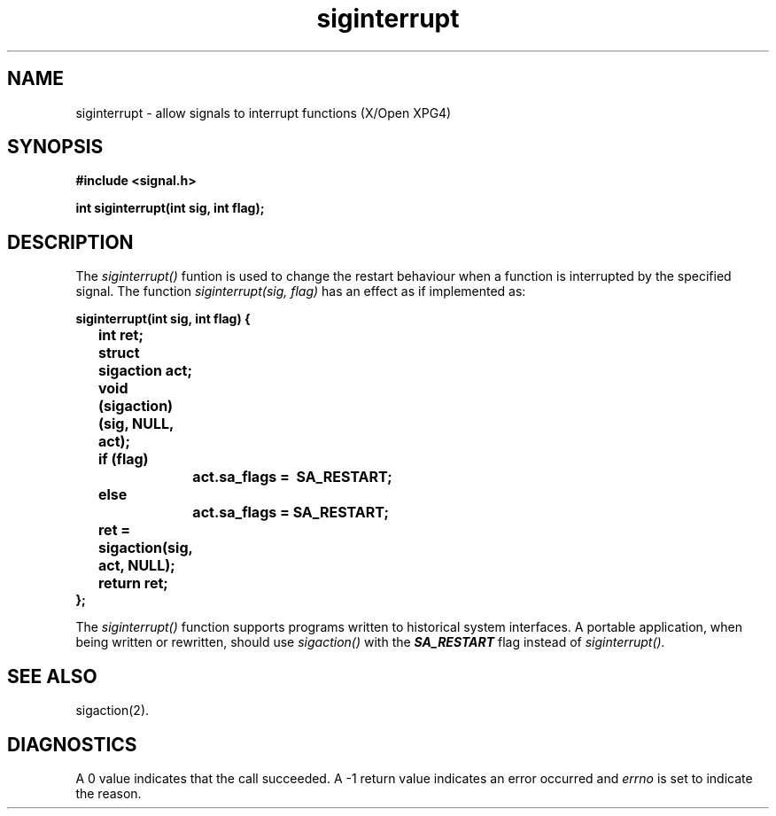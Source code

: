 '\"! tbl | mmdoc
'\"macro stdmacro
.ie t .ds d \(dg
.el .ds d \z'|+'
.ie t .ds b \(bu
.el .ds b @
.TH siginterrupt 2
.SH NAME
siginterrupt \- allow signals to interrupt functions (X/Open XPG4)
.SH SYNOPSIS
.nf
\f3#include <signal.h>\f1
.sp .8v
\f3int siginterrupt(int sig, int flag);\f1
.fi
.SH DESCRIPTION
.PP
The
.I siginterrupt()
funtion is used to change the restart behaviour when a function is
interrupted by the specified signal.
The function
.I siginterrupt(sig, flag)
has an effect as if implemented as:
.sp .8v
.nf
\f3siginterrupt(int sig, int flag) {
	int ret;
	struct sigaction act;
	
	void (sigaction)(sig, NULL, \&act);
	if (flag)
		act.sa_flags \&\= \~SA_RESTART;
	else
		act.sa_flags \= SA_RESTART;
	ret \= sigaction(sig, \&act, NULL);
	return ret;
};\fP
.fi
.P
The
.I siginterrupt()
function supports programs written to historical system interfaces.
A portable application, when being written or rewritten, should use
.I sigaction()
with the \f4SA_RESTART\f1 flag instead of
.I siginterrupt().
.SH "SEE ALSO"
sigaction(2).
.SH DIAGNOSTICS
A 0 value indicates that the call succeeded.
A \-1 return value
indicates an error occurred and
.I errno
is set to indicate the reason.
